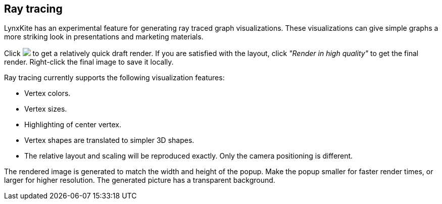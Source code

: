 ## Ray tracing

LynxKite has an experimental feature for generating ray traced graph visualizations. These
visualizations can give simple graphs a more striking look in presentations and marketing
materials.

Click +++<img src="images/render50.png">+++ to get a relatively quick draft render. If you are
satisfied with the layout, click _"Render in high quality"_ to get the final render. Right-click the
final image to save it locally.

Ray tracing currently supports the following visualization features:

 - Vertex colors.
 - Vertex sizes.
 - Highlighting of center vertex.
 - Vertex shapes are translated to simpler 3D shapes.
 - The relative layout and scaling will be reproduced exactly. Only the camera positioning is
   different.

The rendered image is generated to match the width and height of the popup. Make the popup smaller
for faster render times, or larger for higher resolution. The generated picture has a transparent
background.
